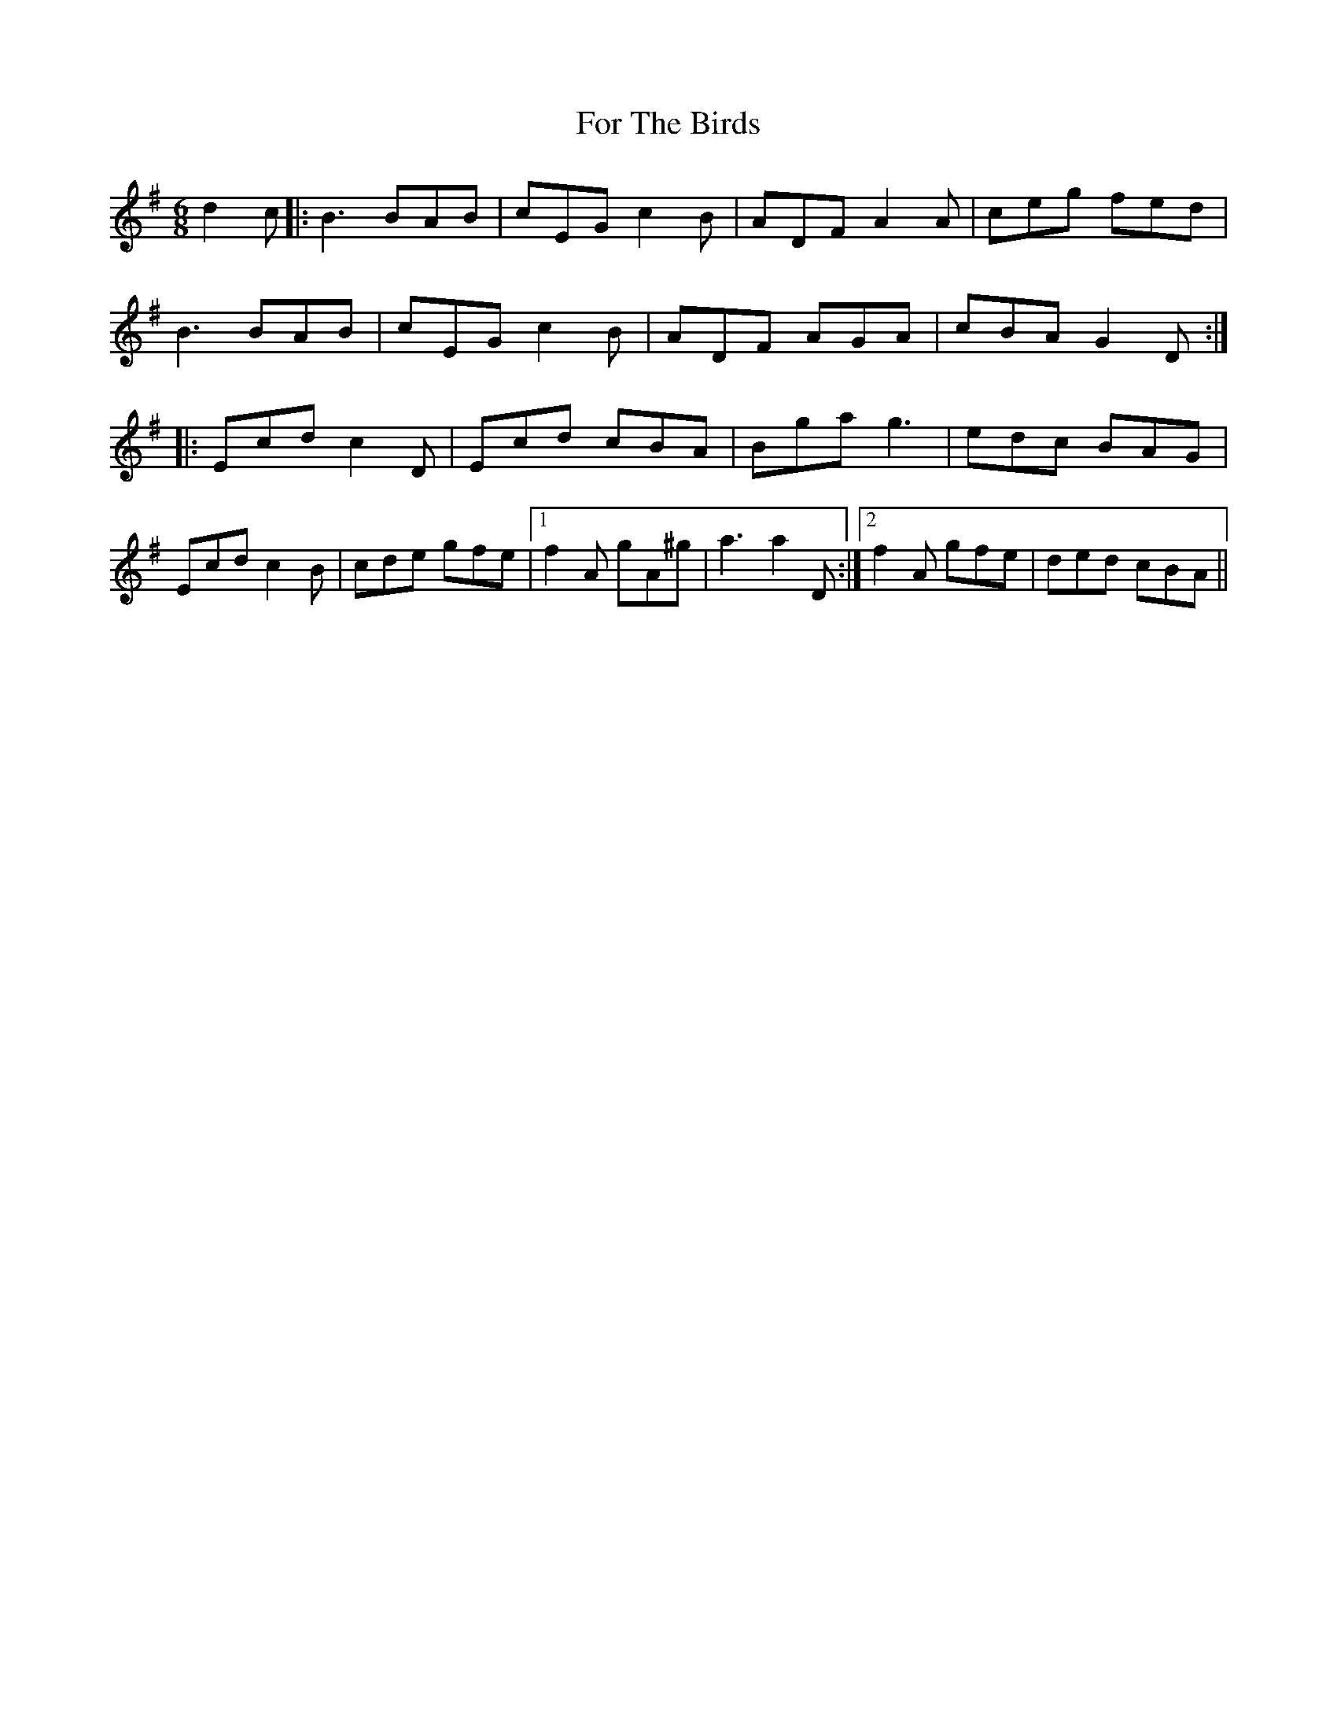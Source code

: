 X: 13701
T: For The Birds
R: jig
M: 6/8
K: Gmajor
d2c|:B3 BAB|cEG c2B|ADF A2A|ceg fed|
B3 BAB|cEG c2B|ADF AGA|cBA G2D:|
|:Ecd c2D|Ecd cBA|Bga g3|edc BAG|
Ecd c2B|cde gfe|1 f2A gA^g|a3 a2D:|2 f2A gfe|ded cBA||

